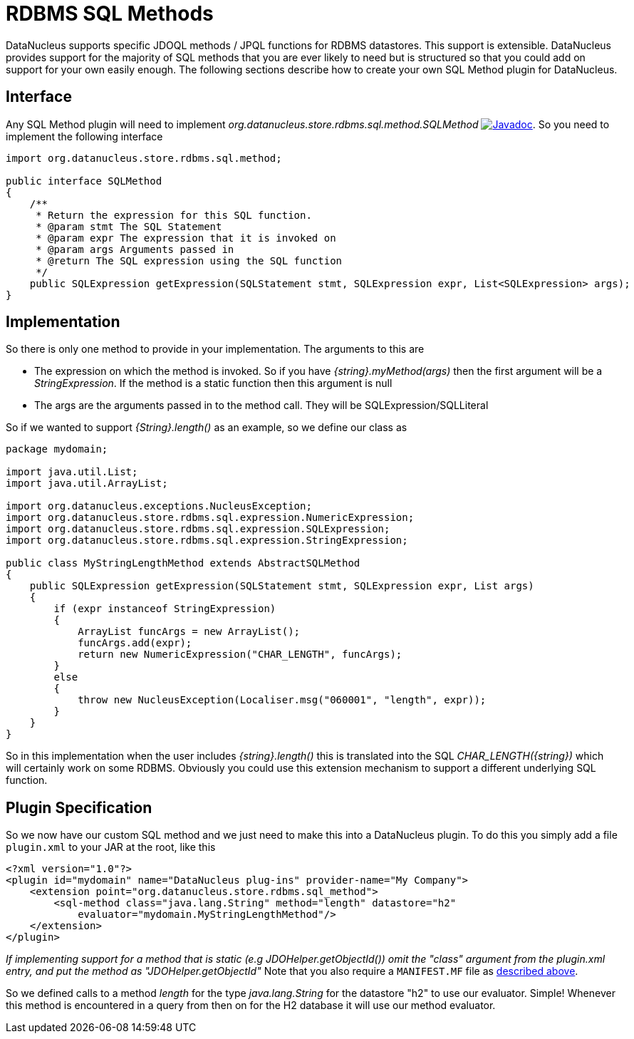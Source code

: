 [[rdbms_sql_method]]
= RDBMS SQL Methods
:_basedir: ../
:_imagesdir: images/

DataNucleus supports specific JDOQL methods / JPQL functions for RDBMS datastores. This support is extensible.
DataNucleus provides support for the majority of SQL methods that you are ever likely to need but is structured so that you could add on support for your own easily enough.
The following sections describe how to create your own SQL Method plugin for DataNucleus.

== Interface

Any SQL Method plugin will need to implement _org.datanucleus.store.rdbms.sql.method.SQLMethod_
image:../images/javadoc.png[Javadoc, link=http://www.datanucleus.org/javadocs/store.rdbms/latest/org/datanucleus/store/rdbms/sql/method/SQLMethod.html].
So you need to implement the following interface

[source,java]
-----
import org.datanucleus.store.rdbms.sql.method;

public interface SQLMethod
{
    /**
     * Return the expression for this SQL function.
     * @param stmt The SQL Statement
     * @param expr The expression that it is invoked on
     * @param args Arguments passed in
     * @return The SQL expression using the SQL function
     */
    public SQLExpression getExpression(SQLStatement stmt, SQLExpression expr, List<SQLExpression> args);
}
-----

== Implementation

So there is only one method to provide in your implementation. The arguments to this are

* The expression on which the method is invoked. So if you have _{string}.myMethod(args)_ then the first argument will be a _StringExpression_. 
If the method is a static function then this argument is null
* The args are the arguments passed in to the method call. They will be SQLExpression/SQLLiteral

So if we wanted to support _{String}.length()_ as an example, so we define our class as

[source,java]
-----
package mydomain;

import java.util.List;
import java.util.ArrayList;

import org.datanucleus.exceptions.NucleusException;
import org.datanucleus.store.rdbms.sql.expression.NumericExpression;
import org.datanucleus.store.rdbms.sql.expression.SQLExpression;
import org.datanucleus.store.rdbms.sql.expression.StringExpression;

public class MyStringLengthMethod extends AbstractSQLMethod
{
    public SQLExpression getExpression(SQLStatement stmt, SQLExpression expr, List args)
    {
        if (expr instanceof StringExpression)
        {
            ArrayList funcArgs = new ArrayList();
            funcArgs.add(expr);
            return new NumericExpression("CHAR_LENGTH", funcArgs);
        }
        else
        {
            throw new NucleusException(Localiser.msg("060001", "length", expr));
        }
    }
}
-----

So in this implementation when the user includes _{string}.length()_
this is translated into the SQL __CHAR_LENGTH({string})__ which will certainly
work on some RDBMS. Obviously you could use this extension mechanism to support a different underlying SQL function.

== Plugin Specification

So we now have our custom SQL method and we just need to make this into a DataNucleus plugin. To do this you simply add a file 
`plugin.xml` to your JAR at the root, like this

[source,xml]
-----
<?xml version="1.0"?>
<plugin id="mydomain" name="DataNucleus plug-ins" provider-name="My Company">
    <extension point="org.datanucleus.store.rdbms.sql_method">
        <sql-method class="java.lang.String" method="length" datastore="h2"
            evaluator="mydomain.MyStringLengthMethod"/>
    </extension>
</plugin>
-----

_If implementing support for a method that is static (e.g JDOHelper.getObjectId()) omit the "class" argument from the plugin.xml entry, and put the method as "JDOHelper.getObjectId"_
Note that you also require a `MANIFEST.MF` file as xref:extensions.adoc#MANIFEST[described above].

So we defined calls to a method _length_ for the type _java.lang.String_ for the datastore "h2" to use our evaluator. Simple! 
Whenever this method is encountered in a query from then on for the H2 database it will use our method evaluator.
